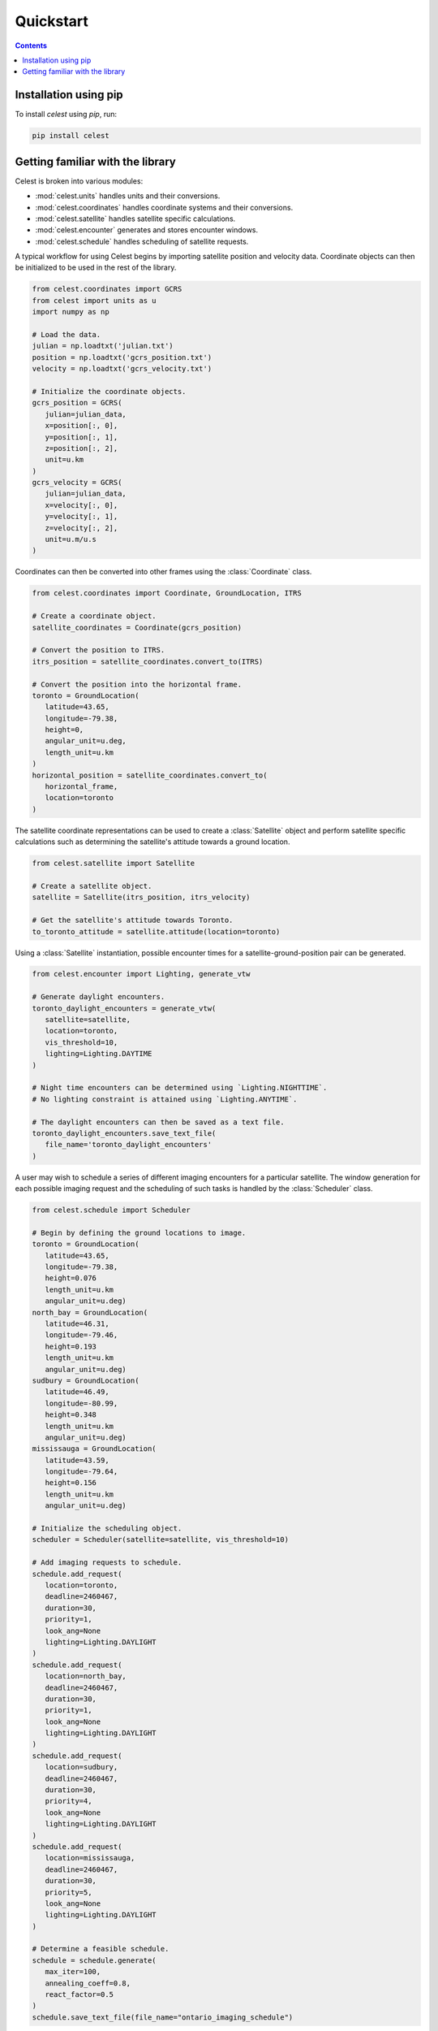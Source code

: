 Quickstart
==========

.. contents:: Contents
   :depth: 1
   :local:

Installation using pip
----------------------

To install `celest` using `pip`, run:

.. code-block::

   pip install celest

Getting familiar with the library
---------------------------------

Celest is broken into various modules:

* :mod:`celest.units` handles units and their conversions.
* :mod:`celest.coordinates` handles coordinate systems and their conversions.
* :mod:`celest.satellite` handles satellite specific calculations.
* :mod:`celest.encounter` generates and stores encounter windows.
* :mod:`celest.schedule` handles scheduling of satellite requests.

A typical workflow for using Celest begins by importing satellite position and velocity data.
Coordinate objects can then be initialized to be used in the rest of the library.

.. code-block:: python

   from celest.coordinates import GCRS
   from celest import units as u
   import numpy as np

   # Load the data.
   julian = np.loadtxt('julian.txt')
   position = np.loadtxt('gcrs_position.txt')
   velocity = np.loadtxt('gcrs_velocity.txt')

   # Initialize the coordinate objects.
   gcrs_position = GCRS(
      julian=julian_data,
      x=position[:, 0],
      y=position[:, 1],
      z=position[:, 2],
      unit=u.km
   )
   gcrs_velocity = GCRS(
      julian=julian_data,
      x=velocity[:, 0],
      y=velocity[:, 1],
      z=velocity[:, 2],
      unit=u.m/u.s
   )

Coordinates can then be converted into other frames using the
:class:`Coordinate` class.

.. code-block:: python

   from celest.coordinates import Coordinate, GroundLocation, ITRS

   # Create a coordinate object.
   satellite_coordinates = Coordinate(gcrs_position)

   # Convert the position to ITRS.
   itrs_position = satellite_coordinates.convert_to(ITRS)

   # Convert the position into the horizontal frame.
   toronto = GroundLocation(
      latitude=43.65,
      longitude=-79.38,
      height=0,
      angular_unit=u.deg,
      length_unit=u.km
   )
   horizontal_position = satellite_coordinates.convert_to(
      horizontal_frame,
      location=toronto
   )

The satellite coordinate representations can be used to create a :class:`Satellite`
object and perform satellite specific calculations such as determining the satellite's attitude towards a ground
location.

.. code-block:: python

   from celest.satellite import Satellite

   # Create a satellite object.
   satellite = Satellite(itrs_position, itrs_velocity)

   # Get the satellite's attitude towards Toronto.
   to_toronto_attitude = satellite.attitude(location=toronto)

Using a :class:`Satellite` instantiation, possible encounter
times for a satellite-ground-position pair can be generated.


.. code-block:: python

   from celest.encounter import Lighting, generate_vtw

   # Generate daylight encounters.
   toronto_daylight_encounters = generate_vtw(
      satellite=satellite,
      location=toronto,
      vis_threshold=10,
      lighting=Lighting.DAYTIME
   )

   # Night time encounters can be determined using `Lighting.NIGHTTIME`.
   # No lighting constraint is attained using `Lighting.ANYTIME`.

   # The daylight encounters can then be saved as a text file.
   toronto_daylight_encounters.save_text_file(
      file_name='toronto_daylight_encounters'
   )

A user may wish to schedule a series of different imaging encounters for a
particular satellite. The window generation for each possible imaging request
and the scheduling of such tasks is handled by the :class:`Scheduler` class.

.. code-block:: python

   from celest.schedule import Scheduler

   # Begin by defining the ground locations to image.
   toronto = GroundLocation(
      latitude=43.65,
      longitude=-79.38,
      height=0.076
      length_unit=u.km
      angular_unit=u.deg)
   north_bay = GroundLocation(
      latitude=46.31,
      longitude=-79.46,
      height=0.193
      length_unit=u.km
      angular_unit=u.deg)
   sudbury = GroundLocation(
      latitude=46.49,
      longitude=-80.99,
      height=0.348
      length_unit=u.km
      angular_unit=u.deg)
   mississauga = GroundLocation(
      latitude=43.59,
      longitude=-79.64,
      height=0.156
      length_unit=u.km
      angular_unit=u.deg)

   # Initialize the scheduling object.
   scheduler = Scheduler(satellite=satellite, vis_threshold=10)

   # Add imaging requests to schedule.
   schedule.add_request(
      location=toronto,
      deadline=2460467,
      duration=30,
      priority=1,
      look_ang=None
      lighting=Lighting.DAYLIGHT
   )
   schedule.add_request(
      location=north_bay,
      deadline=2460467,
      duration=30,
      priority=1,
      look_ang=None
      lighting=Lighting.DAYLIGHT
   )
   schedule.add_request(
      location=sudbury,
      deadline=2460467,
      duration=30,
      priority=4,
      look_ang=None
      lighting=Lighting.DAYLIGHT
   )
   schedule.add_request(
      location=mississauga,
      deadline=2460467,
      duration=30,
      priority=5,
      look_ang=None
      lighting=Lighting.DAYLIGHT
   )

   # Determine a feasible schedule.
   schedule = schedule.generate(
      max_iter=100,
      annealing_coeff=0.8,
      react_factor=0.5
   )
   schedule.save_text_file(file_name="ontario_imaging_schedule")
